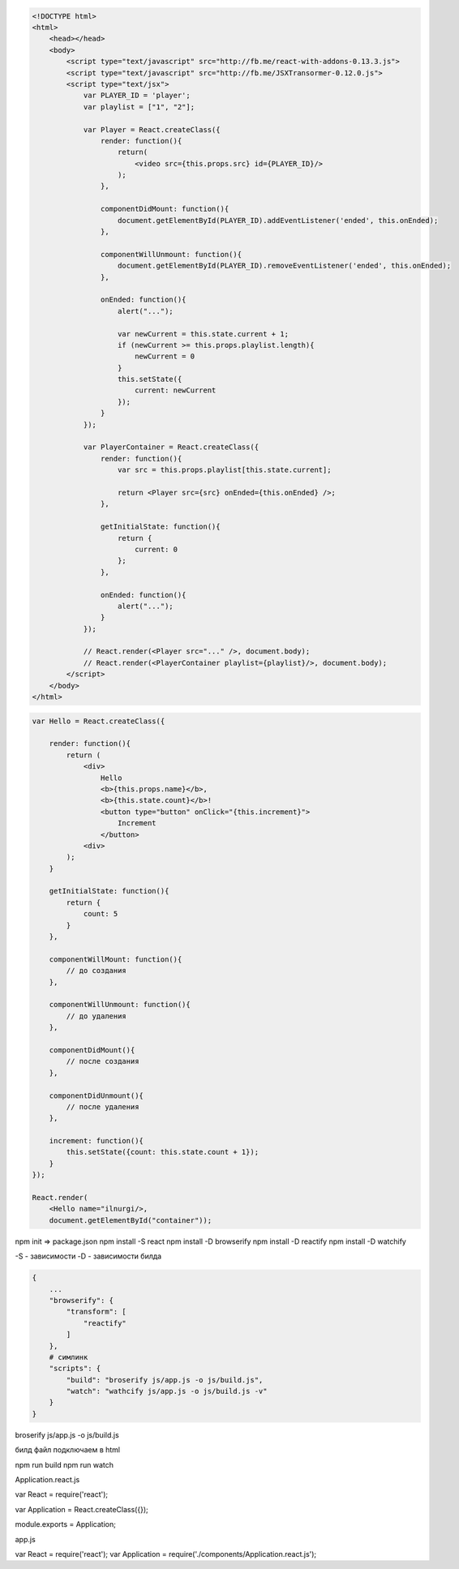 .. code-block:: html

    <!DOCTYPE html>
    <html>
        <head></head>
        <body>
            <script type="text/javascript" src="http://fb.me/react-with-addons-0.13.3.js">
            <script type="text/javascript" src="http://fb.me/JSXTransormer-0.12.0.js">
            <script type="text/jsx">
                var PLAYER_ID = 'player';
                var playlist = ["1", "2"];

                var Player = React.createClass({
                    render: function(){
                        return(
                            <video src={this.props.src} id={PLAYER_ID}/>
                        );
                    },

                    componentDidMount: function(){
                        document.getElementById(PLAYER_ID).addEventListener('ended', this.onEnded);
                    },

                    componentWillUnmount: function(){
                        document.getElementById(PLAYER_ID).removeEventListener('ended', this.onEnded);  
                    },

                    onEnded: function(){
                        alert("...");

                        var newCurrent = this.state.current + 1;
                        if (newCurrent >= this.props.playlist.length){
                            newCurrent = 0
                        }
                        this.setState({
                            current: newCurrent
                        });
                    }
                });

                var PlayerContainer = React.createClass({
                    render: function(){
                        var src = this.props.playlist[this.state.current];

                        return <Player src={src} onEnded={this.onEnded} />;
                    },

                    getInitialState: function(){
                        return {
                            current: 0
                        };
                    },

                    onEnded: function(){
                        alert("...");
                    }
                });

                // React.render(<Player src="..." />, document.body);
                // React.render(<PlayerContainer playlist={playlist}/>, document.body);
            </script>
        </body>
    </html>




.. code-block:: js

    var Hello = React.createClass({

        render: function(){
            return (
                <div>
                    Hello 
                    <b>{this.props.name}</b>, 
                    <b>{this.state.count}</b>!
                    <button type="button" onClick="{this.increment}">
                        Increment
                    </button>
                <div>
            );
        }

        getInitialState: function(){
            return {
                count: 5
            }
        },

        componentWillMount: function(){
            // до создания
        },

        componentWillUnmount: function(){
            // до удаления
        },

        componentDidMount(){
            // после создания
        },

        componentDidUnmount(){
            // после удаления
        },

        increment: function(){
            this.setState({count: this.state.count + 1});
        }
    });

    React.render(
        <Hello name="ilnurgi/>,
        document.getElementById("container"));



npm init => package.json
npm install -S react
npm install -D browserify
npm install -D reactify
npm install -D watchify

-S - зависимости
-D - зависимости билда

.. code-block:: json

    {
        ...
        "browserify": {
            "transform": [
                "reactify"
            ]
        },
        # симлинк 
        "scripts": {
            "build": "broserify js/app.js -o js/build.js",
            "watch": "wathcify js/app.js -o js/build.js -v"
        }
    }

broserify js/app.js -o js/build.js

билд файл подключаем в html

npm run build
npm run watch


Application.react.js

var React = require('react');

var Application = React.createClass({});

module.exports = Application;


app.js

var React = require('react');
var Application = require('./components/Application.react.js');
